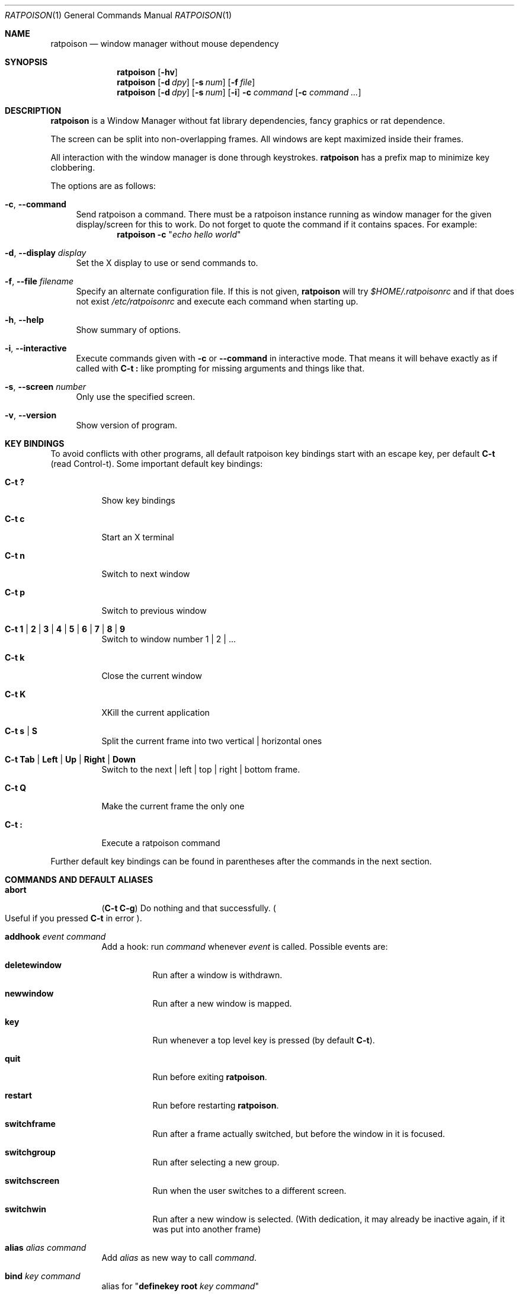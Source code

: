 .\" This man page is free software; you can redistribute it and/or modify
.\" it under the terms of the GNU General Public License as published by
.\" the Free Software Foundation; either version 2, or (at your option)
.\" any later version.
.\"
.\" This man page is distributed in the hope that it will be useful,
.\" but WITHOUT ANY WARRANTY; without even the implied warranty of
.\" MERCHANTABILITY or FITNESS FOR A PARTICULAR PURPOSE.  See the
.\" GNU General Public License for more details.
.\"
.\" You should have received a copy of the GNU General Public License
.\" along with this software; see the file COPYING.  If not, write to
.\" the Free Software Foundation, Inc., 59 Temple Place, Suite 330,
.\" Boston, MA 02111-1307 USA
.\"
.\"
.\" This manpage is written using the mdoc macro language.
.\" Examples of formatters which support mdoc are groff[1] and mandoc[2].
.\" An mdoc language reference is available[3].
.\"
.\" [1] https://gnu.org/software/groff/
.\" [2] http://mdocml.bsd.lv/
.\" [3] http://mdocml.bsd.lv/mdoc.7.html
.\"
.Dd Aug 22, 2017
.Dt RATPOISON 1
.Os
.Sh NAME
.Nm ratpoison
.Nd window manager without mouse dependency
.Sh SYNOPSIS
.Nm
.Op Fl hv
.Nm
.Op Fl d Ar dpy
.Op Fl s Ar num
.Op Fl f Ar file
.Nm
.Op Fl d Ar dpy
.Op Fl s Ar num
.Op Fl i
.Fl c Ar command Op Fl c Ar command ...
.Sh DESCRIPTION
.Nm
is a Window Manager without fat library dependencies, fancy graphics or
rat dependence.
.Pp
The screen can be split into non-overlapping frames.
All windows are kept maximized inside their frames.
.Pp
All interaction with the window manager is done through
keystrokes.
.Nm
has a prefix map to minimize key clobbering.
.Pp
The options are as follows:
.Bl -tag -width Bs
.It Fl c , Fl \-command
Send ratpoison a command.
There must be a ratpoison instance running as window manager for the
given display/screen for this to work.
Do not forget to quote the command if it contains spaces.
For example:
.Dl Nm Fl c Qq Ar "echo hello world"
.It Fl d , Fl \-display Ar display
Set the X display to use or send commands to.
.It Fl f , Fl \-file Ar filename
Specify an alternate configuration file.
If this is not given,
.Nm
will try
.Pa $HOME/.ratpoisonrc
and if that does not exist
.Pa /etc/ratpoisonrc
and execute each command when starting up.
.It Fl h , Fl \-help
Show summary of options.
.It Fl i , Fl \-interactive
Execute commands given with
.Fl c
or
.Fl \-command
in interactive mode.
That means it will behave exactly as if called with
.Ic C\-t \&:
like prompting for missing arguments and things like that.
.It Fl s , Fl \-screen Ar number
Only use the specified screen.
.It Fl v , Fl \-version
Show version of program.
.El
.Sh KEY BINDINGS
To avoid conflicts with other programs, all default ratpoison key
bindings start with an escape key, per default
.Ic C\-t
(read Control\-t).
Some important default key bindings:
.Bl -tag -width Ds
.It Ic C\-t \&?
Show key bindings
.It Ic C\-t c
Start an X terminal
.It Ic C\-t n
Switch to next window
.It Ic C\-t p
Switch to previous window
.It Ic C\-t 1 | 2 | 3 | 4 | 5 | 6 | 7 | 8 | 9
Switch to window number 1 | 2 | ...
.It Ic C\-t k
Close the current window
.It Ic C\-t K
XKill the current application
.It Ic C\-t s | S
Split the current frame into two vertical | horizontal ones
.It Ic C\-t Tab | Left | Up | Right | Down
Switch to the next | left | top | right | bottom frame.
.It Ic C\-t Q
Make the current frame the only one
.It Ic C\-t \&:
Execute a ratpoison command
.El
.Pp
Further default key bindings can be found in parentheses after the
commands in the next section.
.Sh COMMANDS AND DEFAULT ALIASES
.Bl -tag -width Ds
.It Ic abort
.Pq Ic C\-t C\-g
Do nothing and that successfully.
.Po
Useful if you pressed
.Ic C\-t
in error
.Pc .
.It Ic addhook Ar event command
Add a hook: run
.Ar command
whenever
.Ar event
is called.
Possible events are:
.Bl -tag -width Ds
.It Cm deletewindow
Run after a window is withdrawn.
.It Cm newwindow
Run after a new window is mapped.
.It Cm key
Run whenever a top level key is pressed (by default
.Ic C\-t ) .
.It Cm quit
Run before exiting
.Nm .
.It Cm restart
Run before restarting
.Nm .
.It Cm switchframe
Run after a frame actually switched, but before the window in it is
focused.
.It Cm switchgroup
Run after selecting a new group.
.It Cm switchscreen
Run when the user switches to a different screen.
.It Cm switchwin
Run after a new window is selected.
(With dedication, it may already be inactive again, if it was put into
another frame)
.El
.It Ic alias Ar alias command
Add
.Ar alias
as new way to call
.Ar command .
.It Ic bind Ar key command
alias for
.Qq Ic definekey Li root Ar key command
.It Ic banish
.Pq Ic C\-t b
Banish the rat cursor to the lower right corner of the screen.
.It Ic banishrel
Banish the rat cursor to the lower right corner of the current window.
If there isn't a window in the current frame, it banishes the rat cursor
to the lower right corner of the frame.
.It Ic chdir Op Ar directory
If the optional argument is given, change the current directory
of
.Nm
to
.Ar directory .
If nothing is given, change it to the value of the environment variable
.Qq Ev HOME .
.It Ic clrunmanaged
Clears the unmanaged window list.
.It Ic cnext
Like
.Ic next
but switch to the next window with another resource class than the
current one.
(That means the next window belonging to another type of application
than the current one.)
.It Ic cprev
Like
.Ic prev
but switch to the previous window with another resource class than the
current one.
(That means the previous window belonging to another type of application
than the current one.)
.It Ic colon Ar ratpoison\-command Pq Ic C\-t \&:
Execute
.Ar ratpoison\-command
interactively.
(i.e. ask for possible missing arguments.)
.It Ic cother
Like
.Ic other
but switch to the window of the current group that was last accessed and
has another resource class but is not currently visible.
.It Ic curframe Pq Ic C\-t F
Show a bar marking the current frame.
.It Ic definekey Ar keymap key command
Add a new key binding in
.Ar keymap
for
.Ar key
to execute
.Ar command .
Default keymaps are
.Li top
normally only containing
.Ic C\-t ,
which reads a key from
.Li root ,
containing all the normal commands.
.Pp
Note that you have to describe ":" by "colon", "!" by "exclam" and so on.
If you cannot guess a name of a key, try either
.Ic C\-t Ar key
and look at the error message, or try
.Ic :describekey Li root
and pressing the key.
.It Ic dedicate Op Cm 0 | 1
Consider the current frame dedicated/chaste
.Pq Cm 1
or promiscuous
.Pq Cm 0 .
.Pp
A dedicated frame will not accept new windows.
When new windows are to be focused, they will be opened in a non-dedicated
frame instead.
.Pp
If no argument is given, toggle the current dedicateness.
By default no windows are dedicated.
.It Ic delete Pq Ic C\-t k
Close the current window.
.It Ic delkmap Ar keymap
Deletes the keymap named
.Ar keymap ,
that was generated with
.Ic newkmap .
The keymaps
.Li top
(or whatever was specified by
.Ic set Ar topkmap )
and
.Li root
cannot be deleted.
.It Ic describekey Ar keymap
Grab the next key.
Similar to
.Ic readkey ,
.Ic describekey
shows only the command in
.Ar keymap ,
that would be executed by
.Ic readkey .
.It Ic echo Ar text
Show
.Ar text
as
.Nm
message.
.It Ic escape Ar key
Update the default escape key to
.Ar key .
.Pp
Strictly speaking it updates the
.Ic readkey Li root
command in the keymap
.Li top
to
.Ar key ,
the
.Ic other
binding
in
.Li root
to
.Ar key ,
and
.Ic meta
binding in
.Li root
to
.Ar key
without modifiers or
.Ic "C\-" Ns Ar key
if
.Ar key
has no modifiers.
(If
.Ic set Ar topkmap
was called with an argument other than
.Ar top
that will be used instead of
.Ar top . )
.It Ic exchangedown Pq Ic C\-t C\-Down
Exchange the window in the current frame with the window in the frame
below the current frame.
.It Ic exchangeleft Pq Ic C\-t C\-Left
Exchange the window in the current frame with the window in the frame
left of the current frame.
.It Ic exchangeright Pq Ic C\-t C\-Right
Exchange the window in the current frame with the window in the frame
right of the current frame.
.It Ic exchangeup Pq Ic C\-t C\-Up
Exchange the window in the current frame with the window in the frame
above the current frame.
.It Ic exec Ar shell\-command Pq Ic C\-t \&!
Spawn a shell executing
.Ar shell\-command .
.It Ic execa Ar shell\-command
Spawn a shell executing
.Ar shell\-command ,
without remembering the current frame, so that _NET_WM_PID declaring
programs will be placed into the frame active when they open a window
instead of the frame active when
.Nm
gets this command.
.It Ic execf Ar frame shell\-command
Spawn a shell executing
.Ar shell\-command ,
showing _NET_WM_PID supporting programs in the given frame instead of
the frame selected when this program is run.
.It Ic fdump Op Ar screenno
Output the defining data for all frames of the current screen, or
for screen number
.Ar screenno
if this is specified.
.It Ic focus Pq Ic C\-t Tab
Focus the next frame.
.It Ic focuslast
Switch to the last selected focus.
.It Ic focusleft Pq Ic C\-t Left
Switch to the frame to the left of the current one.
.It Ic focusdown Pq Ic C\-t Down
Switch to the frame beneath the current one.
.It Ic focusright Pq Ic C\-t Right
Switch to the frame to the right of the current one.
.It Ic focusprev
Focus the previous frame.
.It Ic focusup Pq Ic C\-t Up
Switch to the frame above the current one.
.It Ic frestore Ar frames
Replace the current frames with the ones specified in
.Ar frames
in the format as generated by
.Ic fdump .
.It Ic fselect Oo Ar frameno Oc Pq Ic C\-t f
If an argument is supplied, switch to a frame given by number
.Ar frameno .
.Pp
If no argument is given, show a frame selector in each frame and wait for
a key to be pressed.
If the key matches an existing frame selector, this frame gets focused.
.Pp
Frame selectors are by default the numbers starting with zero, but they
can be changed by
.Ic set Ns
ting
.Ar framesels .
.It Ic gdelete Op Ar group
If the optional argument
.Ar group
is supplied, delete
.Ar group .
Otherwise delete the current group.
If the last group is deleted, a new group with name
.Li default
is created.
The group has to be empty, otherwise it cannot be deleted.
.It Ic getenv Ar variable
Output the value of the environment variable
.Ar variable .
.It Ic getsel
Paste the current X Selection into the current window.
.It Ic gmerge Ar group
Move all windows from group
.Ar group
into the current group.
.It Ic gmove Ar group
Move the current window into group
.Ar group .
.It Ic gnew Ar group
Create a new group with name
.Ar group
and select it.
Most window commands only see (and thus select, consider next,
previous or last) windows within the group active when they are
issued.
.It Ic gnewbg Ar group
Create a new group named
.Ar group ,
but do not select it.
.It Ic gnext
Select the next group.
Most window commands only see windows in the effective group.
.It Ic gnumber Op Ar old new
Give the number
.Ar new
to the group with the number
.Ar old
or the current group.
.It Ic gother
Select the last accessed group.
Most window commands only see windows in the effective group.
.It Ic gprev
Select the prior group.
Most window commands only see windows in the effective group.
.It Ic gravity Op Cm nw | w | sw | n | c | s | ne | e | se
Change how in its frame the current window is aligned.
.It Ic grename
Rename current group.
.It Ic groups
Output a list of all groups with their number.
.It Ic gselect Ar group
Select the group named
.Ar group .
.It Ic help Op Ar keymap
If the optional parameter
.Ar keymap
is given, list all keybindings in this keymap, otherwise list all key
bindings in keymap
.Li root .
.It Ic hsplit Oo Ar l Ns Li / Ns Ar p | Oo Li \- Oc Ns Ar pixels Oc Pq Ic C\-t S
Split the current frame into left frame and a right frame.
If no parameter is given, split in halves.
If two numbers separated by a slash
.Pq Ql "/"
are given, the left one is
.Ar l
times the
.Ar p Ns
th
part and the right one
.Pq Ar p Li \- Ar l
times the
.Ar p Ns
th
part of the prior width.
Otherwise the right half is
.Ar pixels
wide or the left one is
.Ar pixels
wide, depending whether there is
.Ql \-
in front of the number or not.
.It Ic inext
Like
.Ic next
but switch to the next window with the same resource class as the
current one.
(That means the next window belonging to the same application
as the current one.)
.It Ic info Pq Ic C\-t i
Output the current the width, height, window number and window name of
the current window.
.Po
What name means is chosen by
.Dq Ic set Ar winname .
.Pc
.It Ic iprev
Like
.Ic prev
but switch to the previous window with the same resource class as the
current one.
(That means the previous window belonging to the same application as the
current one.)
.It Ic iother
Like
.Ic other
but switch to the window of the current group that was last accessed and
has the same resource class but is not currently visible.
.It Ic kill Pq Ic C\-t K
Close the X-connection of the X-client responsible for the current window.
.It Ic lastmsg Pq Ic C\-t m
Reshow the last message.
.It Ic license Pq Ic C\-t V
Show
.Nm Ap
s license.
.It Ic link Ar key Op Ar keymap
Do what
.Ar key
is bound to in the keymap
.Ar keymap
if supplied.
Otherwise what
.Ar key
is bound to in keymap
.Li root .
.It Ic listhook Ar event
List all commands specified with
.Ic addhook
to be executed when even
.Ar event
occurs.
.It Ic meta Oo Ar key Oc Pq Ic C\-t t
Send the escape key (that which normally is
.Ic C\-t )
to the current window.
If a
.Ar key
is specified, this is sent instead.
Note that some applications by default ignore the synthetic key that is
sent using this command as it is considered a security hole.
xterm is one such application.
.It Ic msgwait Op Ar seconds
Set the duration the message window is shown.
If
.Ar seconds
is zero, wait infinitely.
This command is deprecated, please set the
.Va msgwait
variable instead.
.It Ic newkmap Ar keymap
Generate a new keymap named
.Ar keymap .
This keymap can be used to add new key-command mappings to it with
.Ic definekey
and can be called with
.Ic readkey .
.It Ic newwm Ar new-window-manager
Quit
.Nm
and execute
.Ar new-window-manager
instead.
.It Ic next Pq Ic C\-t Return | C\-t n | C\-t space
Switch to the next window in the current group.
.It Ic nextscreen Pq Ic C\-t N
Switch to the next screen. (If you have multiple physical ones.)
.It Ic number Ar new Op Ar old
Give the number
.Ar new
to the window with the number
.Ar old
or the current window.
.It Ic only Pq Ic C\-t Q
Remove all frames on the current screen except the current frame and
maximize this one to the size of the whole screen.
.It Ic other Pq Ic C\-t C\-t
Switch to the window of the current group that was last
accessed but is not currently visible.
.It Ic prev Pq Ic C\-t p
Switch to the previous window in the current group.
.It Ic prevscreen Pq Ic C\-t P
Switch to the previous screen. (If you have multiple physical ones.)
.It Ic prompt Op Ar prompt
.Nm
will ask the user for input, showing
.Ar prompt
(or a single colon, if no argument is given) and output the input the
user has made.
Note that this command probably does not make much sense in interactive
mode.
.It Ic putsel Ar x\-selection
Replace the X selection with the text
.Ar x\-selection .
It can be inserted into the current window with
.Ic getsel .
.It Ic quit
Quit
.Nm .
.It Ic ratinfo
Display the x y coordinates of the rat cursor relative to the screen.
.It Ic ratrelinfo
Display the x y coordinates of the rat cursor relative to the current
window or current frame if no window is focused
.It Ic ratwarp Ar x y
Move the rat cursor to the position
.Ar ( x , y ) .
.It Ic ratrelwarp Ar deltax deltay
Move the rat cursor to
.Ar ( deltax , deltay ) ,
relative to the current position.
.It Ic ratclick Op Ar button
Simulate a rat click with
.Ar button
(button 1=left button if none given).
.It Ic rathold Cm ( up | down ) Op Ar button
Simulate pressing|releasing rat button
.Ar button
(1=left button if none given).
.It Ic readkey Ar keymap
Grab the next key pressed, and execute the command associated to this key
in
.Ar keymap .
To show it is waiting for a key,
.Nm
will change the rat cursor to a square if
.Va waitcursor
is set.
This command is perhaps best described with its usage in the default
configuration: by pressing
.Ic C\-t ,
which is the only key in the keymap
top ,
the command
.Qq Ic readkey Ar root
is executed.
The next key then executes the command in keymap
.Li root
belonging to
this command.
.It Ic redisplay Pq Ic C\-t l
Extend the current window to the whole size of its current frame and
redisplay it.
(Useful to redisplay normal windows or bring transient windows to the
full size of the frame as only normal windows are maximized by
.Nm )
.It Ic redo Pq Ic C\-t U
Revert the last
.Ic undo
of frame changes.
.It Ic remhook Ar event command
Remove command
.Ar command
from the list of commands to be called when event
.Ar event
is hit.
(The command has to specified, as an event can have multiple commands
attached to it.)
Use
.Qq Ic listhook Ar hook
to get a list of all attached commands.
.It Ic remove Pq Ic C\-t R
Remove the current frame and extend some frames around to fill the
remaining gap.
.It Ic resize Oo Ar deltax deltay Oc Pq Ic C\-t r
If
.Ar deltax
and
.Ar deltay
are supplied, resize the current frame by that (i.e. move the bottom
right corner by the given offsets and then move this frame and resize
adjacent frames to make the frames fill the whole screen again.)
.Pp
If in interactive mode no arguments are supplied, resize the current
frame interactively:
.Pp
.Bl -tag -offset 2n -width "C-f, Right, l" -compact
.It Ic Return
finish resizing
.It Ic C\-g , Escape
abort resizing
.It Ic C\-n , Down , j
grow vertically
.It Ic C\-p , Up , k
shrink vertically
.It Ic C\-f , Right , l
grow horizontally
.It Ic C\-b , Left , h
shrink horizontally
.It Ic s
shrink to size of current window
.El
.Pp
While resizing interactively, changes are in multiples of the amount
of pixels given by
.Ic set Cm resizeunit
(by default 10).
.It Ic restart
Restart
.Nm .
.It Ic rudeness Op Ar rudeness
This command is deprecated, please use the
.Va rudeness
variable instead.
.It Ic sdump
Output the list of all screens.
The screens are separated by commas.
Each screen is shown as 6 values: its number, its x-coordinate, its
y-coordinate, its width, its height and if it is currently selected
(1=true, 0=false).
.It Ic select ( Cm \- | Ar name | Ar number ) Pq Ic C\-t \&'
If a number is given, switch to the window with number
.Ar number .
If a name is given, switch to the window in the current group with
name
.Ar name .
Blank the current frame, if
.Cm \-
is given.
.It Ic set Op Ar variable Op Ar value
If no argument is given, output all
.Nm
variables and their values.
.Pp
If one argument is given, output the value of
.Nm
variable
.Ar variable .
Otherwise set
.Ar variable
to
.Ar value .
What values are valid depends on the variable.
See the section
.Sx VARIABLES
later in this document for details.
.It Ic setenv Ar variable value
Set the environment variable
.Ar variable
to
.Ar value .
.Po
Environment variables will be passed to all programs started from
.Nm .
.Pc
.It Ic sfdump
Output all frames similar to
.Ic fdump ,
but not limited to one screen, but all screens at once and with the
screen number after each frame.
.It Ic sfrestore Ar frames
Replace the current frames with the ones specified in
.Ar frames
in the format as generated by
.Ic sfdump .
.It Ic shrink
Shrink the current frame to the size of the current window with in.
.It Ic split Oo Ar split Oc Pq Ic C\-t s
alias for
.Ic vsplit
.It Ic source Ar file
Read
.Ar file
and execute each line as
.Nm
command.
.It Ic sselect Ar screennumber
Switch to the screen
.Ar screennumber .
(If you have multiple physical ones.)
.It Ic startup_message Cm ( on | off )
Select whether
.Nm
will show a startup message or not.
This command is deprecated, please use the
.Va startupmessage
variable instead.
.It Ic swap Ar dest-frame Oo Ar src-frame Oc Pq Ic C\-t x
Exchange the window in
.Ar src\-frame
(or the current frame if there is no second argument) with the window
.Ar dest\-frame
(or ask interactively which frame to swap with if there is no argument).
.It Ic time Pq Ic C\-t a
Output current data and time.
.It Ic title Ar newname Pq Ic C\-t A
Overwrite the title of the current window with
.Ar newname .
All following
.Nm
commands will only know the window under the new name.
.It Ic tmpwm Ar tmpwm
Temporarily give control over to the other window manager
.Ar tmpwm ,
reclaiming control when that WM terminates.
.It Ic unalias Ar alias
Remove the alias
.Ar alias .
.It Ic unbind Ar key
alias for
.Dl Ic undefinekey Ar root key
.It Ic undefinekey Ar keymap key
Remove the binding for
.Ar key
from
.Ar keymap .
.It Ic undo Pq Ic C\-t _ , C\-t u
Un\-do the last change to the frameset.
(Like splitting, resizing, deleting, ...)
.Pp
The amount of steps that can be undone is specified by the variable
.Va maxundos .
.It Ic unmanage Op Ar name
Add
.Ar name
to the list of unmanaged windows.
Thus, windows of this name will not be managed but allowed to choose
their position themselves.
.Pp
In non\-interactive mode calling it without arguments will print the list.
.Pp
The list can be cleared again by calling
.Ic clrunmanaged .
.It Ic unsetenv Ar variable
Remove variable
.Ar variable
from the list of environment variables.
.It Ic verbexec Ar cmdline
Spawn a shell executing
.Ar cmdline
after showing a message with the command.
.It Ic version Pq Ic C\-t v
Output version and compile time information.
.It Ic vsplit Oo Ar l Ns Li / Ns Ar p | Ar "pixels-from-top" | Li \- Ns Ar "pixels-from-bottom" Oc Pq Ic C\-t s
Split the current frame into upper frame and a lower frame.
If no parameter is given, split in halves.
If two numbers separated by a slash
.Pq Dq Li /
are given, the upper one is
.Ar l
times the
.Ar p Ns
th part and the lower one
.Pq Ar p Li \- Ar l
times the
.Ar p Ns
th
part of the prior height.
Otherwise the lower one is
.Ar "pixels from bottom"
wide or the upper one
.Ar "pixels from top"
high, depending whether there is a
.Dq Li \-
in front of the number or not.
.It Ic warp Cm ( on | off )
Select if focusing a window moves the rat cursor to the place it had been last
time this window was focused, or not.
This command is deprecated, please set the
.Va warp
variable instead.
.It Ic windows Oo Ar format Oc Pq Ic C\-t w
In interactive mode,
show the list of all windows in the current group for the duration
specified by the variable
.Va msgwait .
If
.Va msgwait
was zero, toggle between indefinitely showing and not showing.
.Pp
The messages are shown in columns or rows depending on the value of
.Va winliststyle
in the format set by
.Ic set Ar winfmt .
The following substitutions happen in format:
.Pp
.Bl -tag -offset 2n -width 2n -compact
.It Li %a
application name (resource name)
.It Li %c
resource class
.It Li %f
frame number
.It Li %g
gravity of the window
.It Li %h
height of the window
.It Li %H
unit to resize the window vertically (height_inc)
.It Li %i
X Window ID
.It Li %p
process ID
.It Li %l
last access number
.It Li %M
string
.Li Maxsize ,
if it specifies a maximum size
.It Li %n
window number
.It Li %s
window status
.Po
.Ql *
is active window,
.Ql +
would be chosen by
.Ic other ,
.Ql \-
otherwise
.Pc
.It Li %S
screen number
.It Li %t
window name
.Po see
.Ic set Ar winname
.Pc ,
.It Li \&%T
the string
.Dq Li Transient ,
if it is a transient window
.It Li %w
width of the window
.It Li %W
unit to resize the window horizontally (width_inc)
.It Li %x
xrandr screen number
.It Li %%
litteral
.Ql %
.El
.Pp
Additionally there can be a positive decimal integer number between the
percent sign and the format string to specify the length this value
should be truncated to if longer.
.Po
For example:
.Li %20t
.Pc
.Pp
In non\-interactive mode, output the list of windows in the current group
line by line.
The format string can be overwritten by the optional parameter
.Ar format .
.El
.Sh VARIABLES
.Nm
variables can be shown and set with
.Ic set .
The following variables are supported:
.Bl -tag -width Ds
.It Cm resizeunit Ar pixels
Set the amount of pixels interactive
.Ic resize
will add/subtract in each step.
.Pp
Default is 5.
.It Cm maxundos Ar number
The maximal amount of step
.Nm
can undo with the
.Ic undo
command.
.Pp
Default is 20.
.It Cm wingravity Li nw | w | sw | n | c | s | ne | e | se
Set the default gravity new normal windows will get.
Possible values are the same as in the
.Ic gravity
command, which changes the gravity of an existing window: cardinal
points or numbers 1 to 9.
.Pp
Default is
.Li nw .
.It Cm maxsizegravity Li nw | w | sw | n | c | s | ne | e | se
Set the default gravity new self-maximized windows will get.
Possible values are the same as in the
.Ic gravity
command, which changes the gravity of an existing window: cardinal
points or numbers 1 to 9.
.Pp
Default is
.Li c .
.It Cm transgravity Li nw | w | sw | n | c | s | ne | e | se
Set the default gravity new transient windows will get.
Possible values are the same as in the
.Ic gravity
command, which changes the gravity of an existing window: cardinal
points or numbers 1 to 9.
.Pp
Default is
.Li c .
.It Cm bargravity Li nw | w | sw | n | c | s | ne | e | se
Select the location where message and prompt bars appear.
.Pp
Default is
.Li ne .
.It Cm font Ar font
Make
.Nm
use font
.Ar font .
.It Cm padding Ar left top right bottom
Set how much space at the borders of the screen will not be used.
.Pp
Default is
.Li 0 0 0 0 .
.It Cm border Ar pixels
Selects how thick the frame around windows is.
.Pp
Default is
.Li 1 .
.It Cm onlyborder Li 0 | 1
Determine whether to show borders
.Pq Li 1
or not
.Pq Li 0
when there is only one frame on the screen.
.Pp
Default is
.Li 1 .
.It Cm barborder Ar pixels
Selects how thick the frame around
.Nm Ap
s
prompt or message windows is.
.Pp
Default is
.Li 1 .
.It Cm inputwidth Ar pixels
Determine the width of the input window.
.Pp
Default is
.Li 200 .
.It Cm barinpadding Li 0 | 1
If there is padding, determines whether the bar appears at the edge of
the screen
.Pq Li 1
or at the edge of the window area
.Pq Li 0 .
.Pp
Default is
.Li 0 .
.It Cm topkmap Ar kmap
Make
.Ar kmap
the top keymap
.Nm
grabs directly.
.Pp
The default value is
.Li top .
.It Cm waitcursor Li 0 | 1
Determine whether to change the rat cursor when waiting for a key
.Pq Li 1
or not
.Pq Li 0
See
.Ic readkey
and
.Ic describekey .
.Pp
Default is
.Li 1 .
.It Cm winfmt Ar format
Choose the default format for the the
.Ic windows
command.
.Pp
Default is
.Li %n%s%t .
.It Cm winname Li title | name | class
Choose what is considered the "name" of the window by
.Nm :
.Pp
.Bl -tag -width Ds -compact
.It title
The title of the window.
.It name
The resource name of the window.
.It class
The resource class i.e. the name of the application.
.El
.Pp
Default is
.Li title .
.It Cm fgcolor Ar color
The foreground color of the windows
.Nm
creates.
.Pp
Default is
.Li black .
.It Cm bgcolor Ar color
The background color of the windows
.Nm
creates.
.Pp
Default is
.Li white .
.It Cm fwcolor Ar color
The border color of the focused window.
.Pp
Default is
.Li black .
.It Cm bwcolor Ar color
The border color of unfocused windows.
.Pp
Default is
.Li black .
.It Cm barpadding Ar x y
Set horizontal padding of
.Nm
windows to
.Ar x
and vertical padding to
.Ar y .
.Pp
Default is
.Li 4 0 .
.It Cm winliststyle Li row | column
Determines whether windows are shown in rows or in columns.
.Pp
Default is column.
.It Cm framesels Ar selectors
Override the frame selectors
.Ic fselect
uses.
The first character is the selector for the first frame,
the second character is the selector for the second frame and so on.
.Pp
Using this variable, one can directly access more than 10 frames.
.Pp
Default is an empty string, which is equivalent to "0123456789".
.It Cm historysize Ar number
Specify maximum number of values kept in input history.
.Pp
Default is
.Li 20 .
.It Cm historycompaction Li 0 | 1
Decide if new input lines added to history delete
older equal lines from history.
.Pp
Default is
.Li 1
(on).
.It Cm historyexpansion Li 0 | 1
Decide if history expansion using ! is available.
(Can only be activated when compiled with readline's libhistory.)
.It Cm msgwait Ar seconds
The duration the message window is shown.
If
.Ar seconds
is zero, wait infinitely.
.It Cm framemsgwait Ar seconds
The duration the
.Ql Current frame
indicator is shown.
If
.Ar seconds
is zero, wait until the next interactive command.
If
.Ar seconds
is
.Li -1 ,
don't show any message.
.It Cm startupmessage Li 0 | 1
Decide whether to show a greeting message at startup.
.It Cm warp Li 0 | 1
Decide if focusing a window moves the rat cursor to the place it had
been last time this window was focused, or not.
.Pp
Default is
.Li 0
(off).
.It Cm rudeness Ar number
Show or set what kind of windows are allowed to jostle into the
foreground.
.sp
.Ar number
is a bitwise OR of the following values:
.Pp
.Bl -tag -offset 2n -width 2n -compact
.It 1
Transient windows may raise.
.It 2
Normal windows may raise.
.It 4
New transient windows end up in the foreground.
.It 8
New normal windows end up in the foreground.
.El
.Pp
Default is all allowed i.e.\& 15.
.El
.Sh FILES
.Bl -tag -width "%%sysconfdir%%/ratpoisonrc" -compact
.It Pa ~/.ratpoisonrc
Configuration file read at startup time, if present.
.It Pa %%sysconfdir%%/ratpoisonrc
Fallback configuration file, if
.Pa ~/.ratpoisonrc
is not found.
.El
.Sh EXIT STATUS
.Ex -std
.Sh AUTHORS
.An -nosplit
Upstream author is
.An Shawn Betts Aq Mt sabetts@gmail.com .
.Pp
See the
.Pa %%docdir%%/AUTHORS
file for other contributors.
.Pp
This manual page was written by
.An Bernhard R. Link Aq Mt brlink@debian.org .
The conversion to the
.Xr mdoc 7
language
.Pq Lk http://mdocml.bsd.lv
was done by
.An Jeremie Courreges-Anglas Aq Mt jca@wxcvbn.org .
.Sh BUGS
Please report any bug you find to the ratpoison mailing-list,
.Aq Mt ratpoison-devel@nongnu.org .
